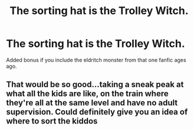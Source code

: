 #+TITLE: The sorting hat is the Trolley Witch.

* The sorting hat is the Trolley Witch.
:PROPERTIES:
:Author: QwopterMain
:Score: 11
:DateUnix: 1619321330.0
:DateShort: 2021-Apr-25
:FlairText: Prompt
:END:
Added bonus if you include the eldritch monster from that one fanfic ages ago.


** That would be so good...taking a sneak peak at what all the kids are like, on the train where they're all at the same level and have no adult supervision. Could definitely give you an idea of where to sort the kiddos
:PROPERTIES:
:Author: Shojomango
:Score: 11
:DateUnix: 1619321839.0
:DateShort: 2021-Apr-25
:END:
